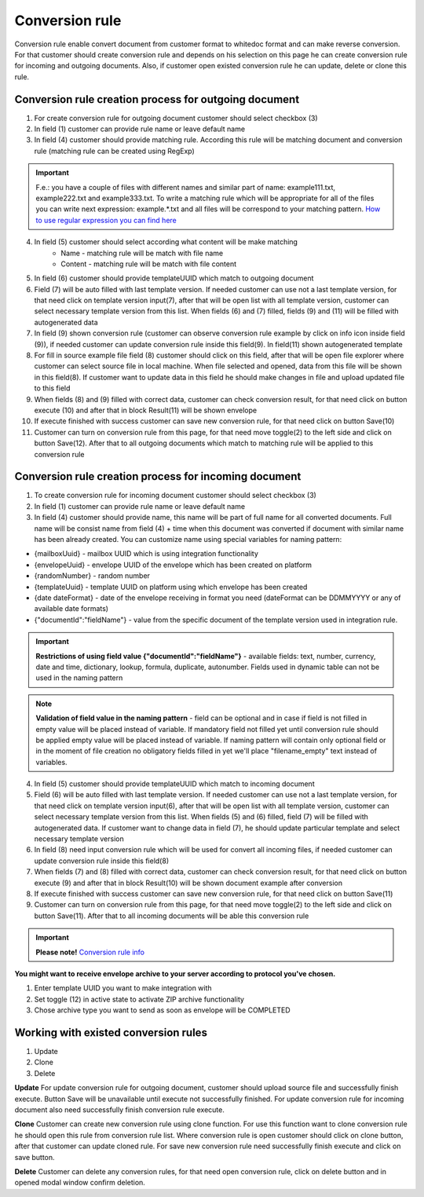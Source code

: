 ===============
Conversion rule
===============

Conversion rule enable convert document from customer format to whitedoc format and can make reverse conversion. For that customer should create conversion rule and depends on his selection on this page he can create conversion rule for incoming and outgoing documents. Also, if customer open existed conversion rule he can update, delete or clone this rule.

Conversion rule creation process for outgoing document
======================================================

.. image:: pic_ConversionRuleCard/conversionRulePage_1.jpg
   :width: 1000
   :align: center

1. For create conversion rule for outgoing document customer should select checkbox (3)
2. In field (1) customer can provide rule name or leave default name
3. In field (4) customer should provide matching rule. According this rule will be matching document and conversion rule (matching rule can be created using RegExp)

.. important:: F.e.: you have a couple of files with different names and similar part of name: example111.txt, example222.txt and example333.txt. To write a matching rule which will be appropriate for all of the files you can write next expression: example.*.txt and all files will be correspond to your matching pattern. `How to use regular expression you can find here <https://en.wikipedia.org/wiki/Regular_expression>`_

4. In field (5) customer should select according what content will be make matching
    - Name - matching rule will be match with file name
    - Content - matching rule will be match with file content

5. In field (6) customer should provide templateUUID which match to outgoing document
6. Field (7) will be auto filled with last template version. If needed customer can use not a last template version, for that need click on template version input(7), after that will be open list with all template version, customer can select necessary template version from this list. When fields (6) and (7) filled, fields (9) and (11) will be filled with autogenerated data
7. In field (9) shown conversion rule (customer can observe conversion rule example by click on info icon inside field (9)), if needed customer can update conversion rule inside this field(9). In field(11) shown autogenerated template
8. For fill in source example file field (8) customer should click on this field, after that will be open file explorer where customer can select source file in local machine. When file selected and opened, data from this file will be shown in this field(8). If customer want to update data in this field he should make changes in file and upload updated file to this field
9. When fields (8) and (9) filled with correct data, customer can check conversion result, for that need click on button execute (10) and after that in block Result(11) will be shown envelope
10. If execute finished with success customer can save new conversion rule, for that need click on button Save(10)
11. Customer can turn on conversion rule from this page, for that need move toggle(2) to the left side and click on button Save(12). After that to all outgoing documents which match to matching rule will be applied to this conversion rule

Conversion rule creation process for incoming document
======================================================

.. image:: pic_ConversionRuleCard/conversionRulePage_2.png
   :width: 1000
   :align: center

1. To create conversion rule for incoming document customer should select checkbox (3)
2. In field (1) customer can provide rule name or leave default name
3. In field (4) customer should provide name, this name will be part of full name for all converted documents. Full name will be consist name from field (4) + time when this document was converted if document with similar name has been already created. You can customize name using special variables for naming pattern:

- {mailboxUuid} - mailbox UUID which is using integration functionality
- {envelopeUuid} - envelope UUID of the envelope which has been created on platform
- {randomNumber} - random number
- {templateUuid} - template UUID on platform using which envelope has been created
- {date dateFormat} - date of the envelope receiving in format you need (dateFormat can be DDMMYYYY or any of available date formats)
- {"documentId":"fieldName"} - value from the specific document of the template version used in integration rule.

.. important:: **Restrictions of using field value {"documentId":"fieldName"}** - available fields: text, number, currency, date and time, dictionary, lookup, formula, duplicate, autonumber. Fields used in dynamic table can not be used in the naming pattern

.. note:: **Validation of field value in the naming pattern** - field can be optional and in case if field is not filled in empty value will be placed instead of variable. If mandatory field not filled yet until conversion rule should be applied empty value will be placed instead of variable. If naming pattern will contain only optional field or in the moment of file creation no obligatory fields filled in yet we'll place "filename_empty" text instead of variables.


4. In field (5) customer should provide templateUUID which match to incoming document
5. Field (6) will be auto filled with last template version. If needed customer can use not a last template version, for that need click on template version input(6), after that will be open list with all template version, customer can select necessary template version from this list. When fields (5) and (6) filled, field (7) will be filled with autogenerated data. If customer want to change data in field (7), he should update particular template and select necessary template version
6. In field (8) need input conversion rule which will be used for convert all incoming files, if needed customer can update conversion rule inside this field(8)
7. When fields (7) and (8) filled with correct data, customer can check conversion result, for that need click on button execute (9) and after that in block Result(10) will be shown document example after conversion
8. If execute finished with success customer can save new conversion rule, for that need click on button Save(11)
9. Customer can turn on conversion rule from this page, for that need move toggle(2) to the left side and click on button Save(11). After that to all incoming documents will be able this conversion rule

.. important:: **Please note!** `Conversion rule info <conversionRuleInfo.html>`_

**You might want to receive envelope archive to your server according to protocol you've chosen.**

.. image:: pic_ConversionRuleCard/conversionRulePage_3.png
   :width: 1000
   :align: center

1. Enter template UUID you want to make integration with
2. Set toggle (12) in active state to activate ZIP archive functionality
3. Chose archive type you want to send as soon as envelope will be COMPLETED

Working with existed conversion rules
=====================================

#. Update
#. Clone
#. Delete

**Update**
For update conversion rule for outgoing document, customer should upload source file and successfully finish execute. Button Save will be unavailable until execute not successfully finished. For update conversion rule for incoming document also need successfully finish conversion rule execute.

**Clone**
Customer can create new conversion rule using clone function. For use this function want to clone conversion rule he should open this rule from conversion rule list. Where conversion rule is open customer should click on clone button, after that customer can update cloned rule. For save new conversion rule need successfully finish execute and click on save button.

**Delete**
Customer can delete any conversion rules, for that need open conversion rule, click on delete button and in opened modal window confirm deletion.